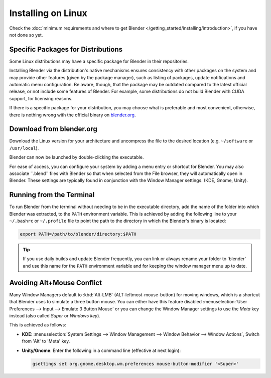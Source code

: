 
*******************
Installing on Linux
*******************

Check the :doc:`minimum requirements and where to get Blender </getting_started/installing/introduction>`,
if you have not done so yet.


Specific Packages for Distributions
===================================

Some Linux distributions may have a specific package for Blender in their repositories.

Installing Blender via the distribution's native mechanisms ensures consistency with other packages on the system
and may provide other features (given by the package manager),
such as listing of packages, update notifications and automatic menu configuration.
Be aware, though, that the package may be outdated compared to the latest official release,
or not include some features of Blender.
For example, some distributions do not build Blender with CUDA support, for licensing reasons.

If there is a specific package for your distribution, you may choose what is preferable and most convenient,
otherwise, there is nothing wrong with the official binary on `blender.org <https://www.blender.org/download/>`__.


Download from blender.org
=========================

Download the Linux version for your architecture and uncompress the file to the desired location
(e.g. ``~/software`` or ``/usr/local``).

Blender can now be launched by double-clicking the executable.

For ease of access, you can configure your system by adding a menu entry or shortcut for Blender.
You may also associate ¨.blend¨ files with Blender so that when selected from the File browser,
they will automatically open in Blender.
These settings are typically found in conjunction with the Window Manager settings. (KDE, Gnome, Unity).


Running from the Terminal
=========================

To run Blender from the terminal without needing to be in the executable directory,
add the name of the folder into which Blender was extracted, to the ``PATH`` environment variable.
This is achieved by adding the following line to your ``~/.bashrc`` or ``~/.profile`` 
file to point the path to the directory in which the Blender's binary is located:

.. code-block:: sh

   export PATH=/path/to/blender/directory:$PATH

.. tip::

   If you use daily builds and update Blender frequently,
   you can link or always rename your folder to 'blender' and use this name for the ``PATH``
   environment variable and for keeping the window manager menu up to date.


Avoiding Alt+Mouse Conflict
===========================

Many Window Managers default to :kbd:`Alt-LMB` (ALT-leftmost-mouse-button) for moving windows,
which is a shortcut that Blender uses to simulate a three button mouse.
You can either have this feature disabled :menuselection:`User Preferences --> Input --> Emulate 3 Button Mouse`
or you can change the Window Manager settings to use the *Meta* key instead (also called *Super* or *Windows key*).

This is achieved as follows:

- **KDE**: :menuselection:`System Settings --> Window Management --> Window Behavior --> Window Actions`,
  Switch from 'Alt' to 'Meta' key.
- **Unity/Gnome**: Enter the following in a command line (effective at next login):

  .. code-block:: sh

     gsettings set org.gnome.desktop.wm.preferences mouse-button-modifier '<Super>'
